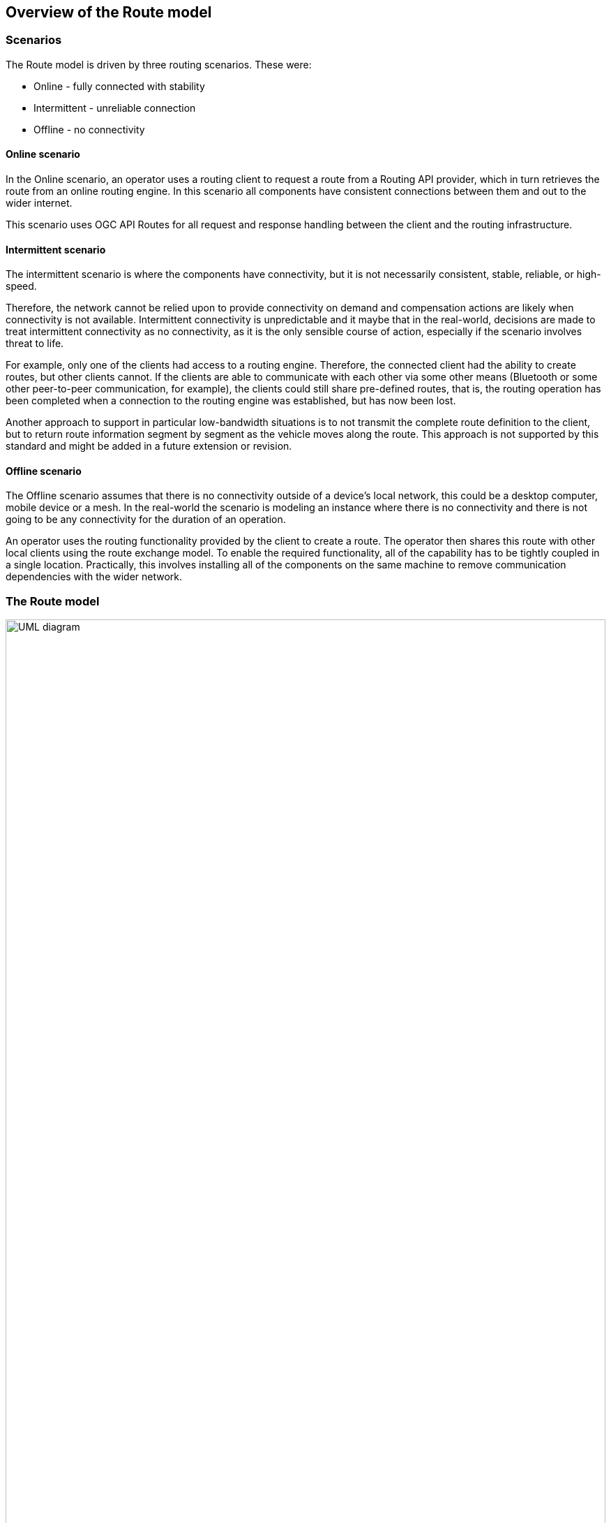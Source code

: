 == Overview of the Route model

=== Scenarios

The Route model is driven by three routing scenarios. These were:

* Online - fully connected with stability
* Intermittent - unreliable connection
* Offline - no connectivity

==== Online scenario
In the Online scenario, an operator uses a routing client to request a route from a Routing API provider, which in turn retrieves the route from an online routing engine. In this scenario all components have consistent connections between them and out to the wider internet.

This scenario uses OGC API Routes for all request and response handling between the client and the routing infrastructure.

==== Intermittent scenario
The intermittent scenario is where the components have connectivity, but it is not necessarily consistent, stable, reliable, or high-speed.

Therefore, the network cannot be relied upon to provide connectivity on demand and compensation actions are likely when connectivity is not available. Intermittent connectivity is unpredictable and it maybe that in the real-world, decisions are made to treat intermittent connectivity as no connectivity, as it is the only sensible course of action, especially if the scenario involves threat to life.

For example, only one of the clients had access to a routing engine. Therefore, the connected client had the ability to create routes, but other clients cannot. If the clients are able to communicate with each other via some other means (Bluetooth or some other peer-to-peer communication, for example), the clients could still share pre-defined routes, that is, the routing operation has been completed when a connection to the routing engine was established, but has now been lost. 

Another approach to support in particular low-bandwidth situations is to not transmit the complete route definition to the client, but to return route information segment by segment as the vehicle moves along the route. This approach is not supported by this standard and might be added in a future extension or revision.

==== Offline scenario
The Offline scenario assumes that there is no connectivity outside of a device’s local network, this could be a desktop computer, mobile device or a mesh. In the real-world the scenario is modeling an instance where there is no connectivity and there is not going to be any connectivity for the duration of an operation. 

An operator uses the routing functionality provided by the client to create a route. The operator then shares this route with other local clients using the route exchange model. To enable the required functionality, all of the capability has to be tightly coupled in a single location. Practically, this involves installing all of the components on the same machine to remove communication dependencies with the wider network.

=== The Route model

[#rem-classes]
.UML class diagram of the Route model
image::UML/rem-route.png[alt=UML diagram,width=100%]

==== Destination
* a subtype of `Waypoint`
* a `Feature`
* constraints:
** `type = 'end'`

==== Route
* an `Object` 
* association role `describedBy`
** multiplicity: 1
** value: `RouteDefinition`
* attribute `end`
** definition: The end point of the route.
** multiplicity: 1
** value: `Destination`
* attribute `name`
** definition: Title of the route.
** multiplicity: 0..1
** value: `CharacterString`
* attribute `overview`
** multiplicity: 1
** value: `RouteOverview`
* attribute `segments`
** multiplicity: 1..*
** value: `RouteSegment`
 * attribute `start`
** definition: The start point of the route.
** multiplicity: 1
** value: `Start`
* constraints:
** `overview.duration=segments->collect(duration)->sum()`
** `overview.length=segments->collect(length)->sum()`

==== RouteComponent
* a supertype of `RouteOverview`, `RouteSegment`, `Waypoint`
* a `Feature`
* is abstract
* attribute `type`
** multiplicity: 1
** values:
*** `start`
*** `end` 
*** `overview` 
*** `segment`

==== RouteDefinition
* a `Object`
* definition: Information about the definition of the route. At a minimum, a route is defined by two waypoints, the start and end point of the route.
* attribute `end`
** multiplicity: 1
** value: `Waypoint`
* attribute `intermediate`
** definition: Additional waypoints along the route between start and end to consider when computing the route.
** multiplicity: 0..*
** value: `Waypoint`
* attribute `intermediateUnordered`
** definition: If `intermediate` is provided, the order of the waypoints is by default signifiant and a route must pass through the waypoints in the order provided. If set to `true`, a route may pass through the intermediate waypoints in any order.
** multiplicity: 1
** value: `Boolean`
** default: `false`
* attribute `maxHeight`
** definition: A height restriction for vehicles in meters to consider when computing the route.
** multiplicity: 0..1
** value: `Measure`
* attribute `maxWeight`
** definition: A weight restriction for vehicles in metric tons (tonnes) to consider when computing the route.
** multiplicity: 0..1
** value: `Measure`
* attribute `obstacles`
** definition: Areas the route should avoid.
** note: Currently this uses a simple approach. In general, the list of obstacles could also be a feature collection where every obstacle is a feature. Such a representation would be required, if the routing engine is able to handle obstacles with different characteristics/properties (for example, an obstacle is only valid for a certain time interval).
** multiplicity: 0..1
** value: `GM_MultiSurface`
* attribute `preference`
** definition: The optimization goal for the route calculation (fastest, shortest, etc.). 
** multiplicity: 1
** default: `fastest`
** values:
*** `fastest`
*** `shortest`
*** ...
* attribute `start`
** multiplicity: 1
** value: `Waypoint`
* attribute `temporal`
** definition: The time of departure or arrival. The default value is an immediate departure.
** multiplicity: 0..1
** value: `TemporalConstraint`

==== RouteOverview
* a subtype of `RouteComponent`
* a `Feature`
* attribute `comment`
** definition: Explains any minor issues that were encountered during the processing of the routing request, i.e. any issues that did not result in an error.
** multiplicity: 0..1
** value: `CharacterString`
* attribute `duration`
** definition: Estimated amount of time required to travel the route in seconds.
** multiplicity: 0..1
** value: `Measure`
* attribute `length`
** definition: Length of the route in meters.
** multiplicity: 1
** value: `Measure`
* attribute `maxHeight`
** definition: A known height restriction on the route in meters.
** multiplicity: 0..1
** value: `Measure`
* attribute `maxWeight`
** definition: A known weight restriction on the route in metric tons (tonnes).
** multiplicity: 0..1
** value: `Measure`
* attribute `obstacles`
** definition: Describes how obstacles were taken into account in the route calculation.
** multiplicity: 0..1
** value: `CharacterString`
* attribute `path`
** definition: The path from the start point to the end point of the route.
** multiplicity: 1
** value: `GM_Curve`
* attribute `processingTime`
** definition: The time when the route was calculated.
** multiplicity: 0..1
** value: `DateTime`
* constraints:
** `type = 'overview'`

==== RouteSegment
* a subtype of `RouteComponent`
* a `Feature`
* attribute `duration`
** definition: Estimated amount of time required to travel the segment in seconds.
** multiplicity: 0..1
** value: `Measure`
* attribute `instructions`
** definition: An instruction for the maneuver at the end of the segment.
** multiplicity: 0..1
** value: `CharacterString`
* attribute `length`
** definition: Length of the segment in meters.
** multiplicity: 1
** value: `Measure`
* attribute `locationAtEnd`
** definition: The last position of the segment and be on the path geometry of the route overview.
** multiplicity: 1
** value: `GM_Point`
* attribute `maxHeight`
** definition: A known height restriction in meters.
** multiplicity: 0..1
** value: `Measure`
* attribute `maxWeight`
** definition: A known weight restriction in metric tons (tonnes).
** multiplicity: 0..1
** value: `Measure`
* attribute `roadName`
** definition: The road/street name of the segment.
** multiplicity: 0..1
** value: `CharacterString`
* attribute `speedLimit`
** definition: A known speed limit on the segment.
** multiplicity: 0..1
** value: `Measure`
* constraints:
** `type = 'segment'`

==== Start
* a subtype of `Waypoint`
* a `Feature`
* constraints:
** `type = 'start'`

==== TemporalConstraint
* a `Data type`
* attribute `timestamp`
** multiplicity: 1
** value: `DateTime`
* attribute `type`
** multiplicity: 1
** default: `departure`
** values:
*** `departure`
*** `arrival `

==== Waypoint
* a subtype of `RouteComponent`
* a supertype of `Destination`, `Start`
* a `Feature`
* definition: A waypoint of the route.
* attribute `location`
** definition: The coordinates of the waypoint.
** multiplicity: 1
** value: `GM_Point`
* attribute `name`
** definition: A name for the waypoint.
** multiplicity: 0..1
** value: `CharacterString`
* attribute `timestamp`
** multiplicity: 0..1
** value: `DateTime`
* constraints:
** `type = 'waypoint'`

=== Relationship with other OGC standards

==== OGC API Routes

The Route Exchange Model is used to represent routes by https://docs.ogc.org/DRAFTS/21-000.html[OGC API - Routes - Part 1: Core].

==== OGC Moving Features JSON

The https://docs.ogc.org/is/19-045r3/19-045r3.html[OGC Moving Features Encoding Extension - JSON (MF-JSON)] is a JSON encoding for moving features. There are similarities between the two standards and their scopes, but essentially they encode different concepts. 

A route in the Route Exchange Model describes a planned trip of a vehicle or person. The route is split into segments where the segment boundaries are at decision points along the route.

A trajectory in MF-JSON describes the path of some moving feature over time where the position and potentially other aspects (e.g., orientation) are recorded at various timestamps. The trajectory describes the location of the real-world entity over time.

As such, there are similarities between both encodings, but they are different, because they serve different purposes.

==== OGC API EDR

OGC API EDR also uses the concept of a trajectory - for the purposes of querying data along the trajectory. Like a trajectory from Moving Features could be used to query an OGC Web API implementing the EDR trajectory query, the overview geometry of a route could be used to fetch information from the OGC Web API.
